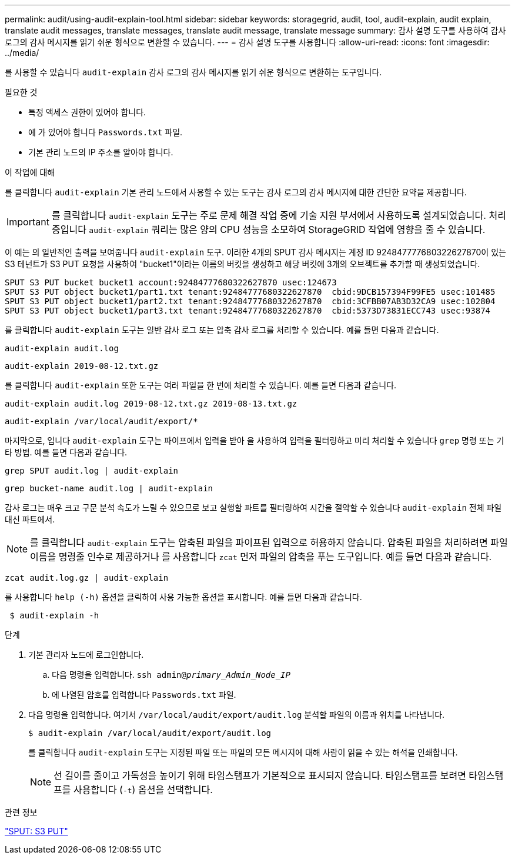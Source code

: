 ---
permalink: audit/using-audit-explain-tool.html 
sidebar: sidebar 
keywords: storagegrid, audit, tool, audit-explain, audit explain, translate audit messages, translate messages, translate audit message, translate message 
summary: 감사 설명 도구를 사용하여 감사 로그의 감사 메시지를 읽기 쉬운 형식으로 변환할 수 있습니다. 
---
= 감사 설명 도구를 사용합니다
:allow-uri-read: 
:icons: font
:imagesdir: ../media/


[role="lead"]
를 사용할 수 있습니다 `audit-explain` 감사 로그의 감사 메시지를 읽기 쉬운 형식으로 변환하는 도구입니다.

.필요한 것
* 특정 액세스 권한이 있어야 합니다.
* 에 가 있어야 합니다 `Passwords.txt` 파일.
* 기본 관리 노드의 IP 주소를 알아야 합니다.


.이 작업에 대해
를 클릭합니다 `audit-explain` 기본 관리 노드에서 사용할 수 있는 도구는 감사 로그의 감사 메시지에 대한 간단한 요약을 제공합니다.


IMPORTANT: 를 클릭합니다 `audit-explain` 도구는 주로 문제 해결 작업 중에 기술 지원 부서에서 사용하도록 설계되었습니다. 처리 중입니다 `audit-explain` 쿼리는 많은 양의 CPU 성능을 소모하여 StorageGRID 작업에 영향을 줄 수 있습니다.

이 예는 의 일반적인 출력을 보여줍니다 `audit-explain` 도구. 이러한 4개의 SPUT 감사 메시지는 계정 ID 924847777680322627870이 있는 S3 테넌트가 S3 PUT 요청을 사용하여 "bucket1"이라는 이름의 버킷을 생성하고 해당 버킷에 3개의 오브젝트를 추가할 때 생성되었습니다.

[listing]
----
SPUT S3 PUT bucket bucket1 account:92484777680322627870 usec:124673
SPUT S3 PUT object bucket1/part1.txt tenant:92484777680322627870  cbid:9DCB157394F99FE5 usec:101485
SPUT S3 PUT object bucket1/part2.txt tenant:92484777680322627870  cbid:3CFBB07AB3D32CA9 usec:102804
SPUT S3 PUT object bucket1/part3.txt tenant:92484777680322627870  cbid:5373D73831ECC743 usec:93874
----
를 클릭합니다 `audit-explain` 도구는 일반 감사 로그 또는 압축 감사 로그를 처리할 수 있습니다. 예를 들면 다음과 같습니다.

[listing]
----
audit-explain audit.log
----
[listing]
----
audit-explain 2019-08-12.txt.gz
----
를 클릭합니다 `audit-explain` 또한 도구는 여러 파일을 한 번에 처리할 수 있습니다. 예를 들면 다음과 같습니다.

[listing]
----
audit-explain audit.log 2019-08-12.txt.gz 2019-08-13.txt.gz
----
[listing]
----
audit-explain /var/local/audit/export/*
----
마지막으로, 입니다 `audit-explain` 도구는 파이프에서 입력을 받아 을 사용하여 입력을 필터링하고 미리 처리할 수 있습니다 `grep` 명령 또는 기타 방법. 예를 들면 다음과 같습니다.

[listing]
----
grep SPUT audit.log | audit-explain
----
[listing]
----
grep bucket-name audit.log | audit-explain
----
감사 로그는 매우 크고 구문 분석 속도가 느릴 수 있으므로 보고 실행할 파트를 필터링하여 시간을 절약할 수 있습니다 `audit-explain` 전체 파일 대신 파트에서.


NOTE: 를 클릭합니다 `audit-explain` 도구는 압축된 파일을 파이프된 입력으로 허용하지 않습니다. 압축된 파일을 처리하려면 파일 이름을 명령줄 인수로 제공하거나 를 사용합니다 `zcat` 먼저 파일의 압축을 푸는 도구입니다. 예를 들면 다음과 같습니다.

[listing]
----
zcat audit.log.gz | audit-explain
----
를 사용합니다 `help (-h)` 옵션을 클릭하여 사용 가능한 옵션을 표시합니다. 예를 들면 다음과 같습니다.

[listing]
----
 $ audit-explain -h
----
.단계
. 기본 관리자 노드에 로그인합니다.
+
.. 다음 명령을 입력합니다. `ssh admin@_primary_Admin_Node_IP_`
.. 에 나열된 암호를 입력합니다 `Passwords.txt` 파일.


. 다음 명령을 입력합니다. 여기서 `/var/local/audit/export/audit.log` 분석할 파일의 이름과 위치를 나타냅니다.
+
`$ audit-explain /var/local/audit/export/audit.log`

+
를 클릭합니다 `audit-explain` 도구는 지정된 파일 또는 파일의 모든 메시지에 대해 사람이 읽을 수 있는 해석을 인쇄합니다.

+

NOTE: 선 길이를 줄이고 가독성을 높이기 위해 타임스탬프가 기본적으로 표시되지 않습니다. 타임스탬프를 보려면 타임스탬프를 사용합니다 (`-t`) 옵션을 선택합니다.



.관련 정보
link:sput-s3-put.html["SPUT: S3 PUT"]
